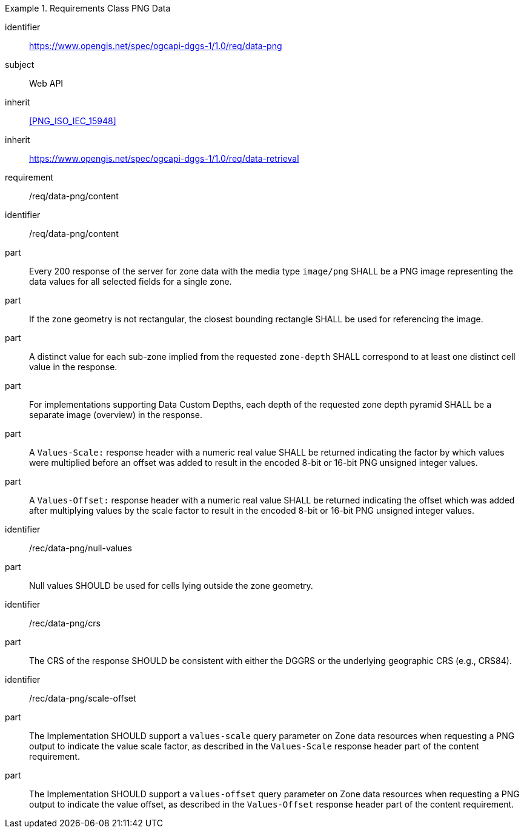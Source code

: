 [[rc_table-data_png]]

[requirements_class]
.Requirements Class PNG Data
====
[%metadata]
identifier:: https://www.opengis.net/spec/ogcapi-dggs-1/1.0/req/data-png
subject:: Web API
inherit:: <<PNG_ISO_IEC_15948>>
inherit:: https://www.opengis.net/spec/ogcapi-dggs-1/1.0/req/data-retrieval
requirement:: /req/data-png/content
====

[requirement]
====
[%metadata]
identifier:: /req/data-png/content
part:: Every 200 response of the server for zone data with the media type `image/png` SHALL be a PNG image representing the data values for all selected fields for a single zone.
part:: If the zone geometry is not rectangular, the closest bounding rectangle SHALL be used for referencing the image.
part:: A distinct value for each sub-zone implied from the requested `zone-depth` SHALL correspond to at least one distinct cell value in the response.
part:: For implementations supporting Data Custom Depths, each depth of the requested zone depth pyramid SHALL be a separate image (overview) in the response.
part:: A `Values-Scale:` response header with a numeric real value SHALL be returned indicating the factor by which values were multiplied before an offset was added to result in the encoded 8-bit or 16-bit PNG unsigned integer values.
part:: A `Values-Offset:` response header with a numeric real value SHALL be returned indicating the offset which was added after multiplying values by the scale factor to result in the encoded 8-bit or 16-bit PNG unsigned integer values.
====

[recommendation]
====
[%metadata]
identifier:: /rec/data-png/null-values
part:: Null values SHOULD be used for cells lying outside the zone geometry.
====

[recommendation]
====
[%metadata]
identifier:: /rec/data-png/crs
part:: The CRS of the response SHOULD be consistent with either the DGGRS or the underlying geographic CRS (e.g., CRS84).
====

[recommendation]
====
[%metadata]
identifier:: /rec/data-png/scale-offset
part:: The Implementation SHOULD support a `values-scale` query parameter on Zone data resources when requesting a PNG output to indicate the value scale factor, as described in the `Values-Scale` response header part of the content requirement.
part:: The Implementation SHOULD support a `values-offset` query parameter on Zone data resources when requesting a PNG output to indicate the value offset, as described in the `Values-Offset` response header part of the content requirement.
====

